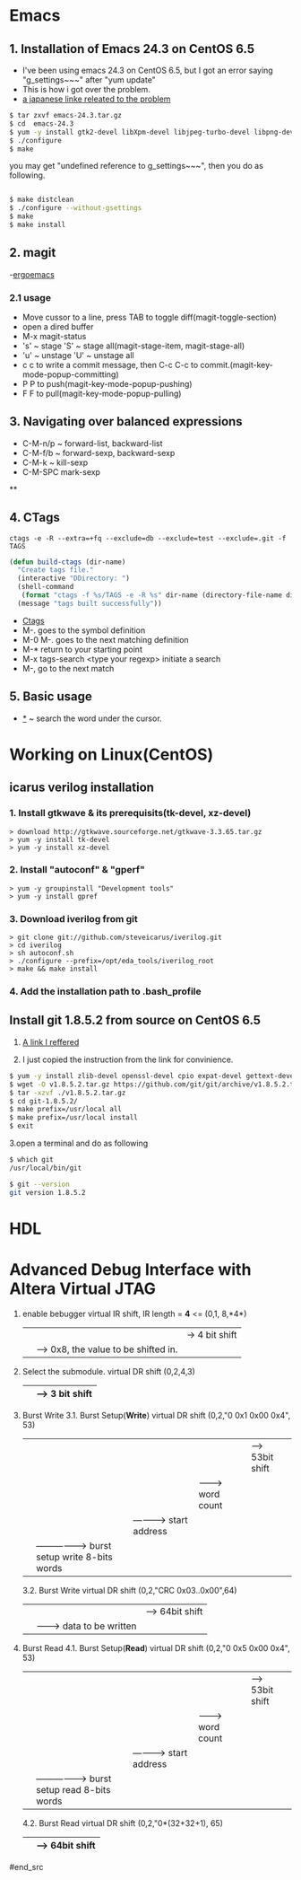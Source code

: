 #+TIELE: My Engineering Note
#+AUTHOR: Sanglae Kim
#+EMAIL: nova0302@hotmail.com
#+OPTIONS: ^:nil

* Emacs

** 1. Installation of Emacs 24.3 on CentOS 6.5
   - I've been using emacs 24.3 on CentOS 6.5, but I got an error saying "g_settings~~~" after "yum update"
   - This is how i got over the problem.
   - [[http://keik-117.hatenablog.com/entry/2014/07/06/143117][a japanese linke releated to the problem]]
#+begin_src sh
 $ tar zxvf emacs-24.3.tar.gz
 $ cd  emacs-24.3
 $ yum -y install gtk2-devel libXpm-devel libjpeg-turbo-devel libpng-devel giflib-devel libtiff-devel ncurses-devel
 $ ./configure
 $ make
#+end_src

you may get "undefined reference to g_settings~~~", then you do as following.
#+begin_src sh

 $ make distclean
 $ ./configure --without-gsettings
 $ make
 $ make install
#+end_src
** 2. magit
   -[[http://ergoemacs.org/emacs/emacs_magit-mode_tutorial.html][ergoemacs]]

*** 2.1 usage
    - Move cussor to a line, press TAB to toggle diff(magit-toggle-section)
    - open a dired buffer
    - M-x magit-status
    - 's' ~ stage 'S' ~ stage all(magit-stage-item, magit-stage-all)
    - 'u' ~ unstage 'U' ~ unstage all
    - c c to write a commit message, then C-c C-c to commit.(magit-key-mode-popup-committing)
    - P P to push(magit-key-mode-popup-pushing)
    - F F to pull(magit-key-mode-popup-pulling)

** 3. Navigating over balanced expressions
   - C-M-n/p ~ forward-list, backward-list
   - C-M-f/b ~ forward-sexp, backward-sexp
   - C-M-k ~ kill-sexp
   - C-M-SPC mark-sexp

**

** 4. CTags
#+BEGIN_SRC shell
ctags -e -R --extra=+fq --exclude=db --exclude=test --exclude=.git -f TAGS
#+END_SRC
#+BEGIN_SRC lisp
(defun build-ctags (dir-name)
  "Create tags file."
  (interactive "DDirectory: ")
  (shell-command
   (format "ctags -f %s/TAGS -e -R %s" dir-name (directory-file-name dir-name)))
  (message "tags built successfully"))
#+END_SRC
   - [[http://tulrich.com/geekstuff/emacs.html][Ctags]]
   - M-.       goes to the symbol definition
   - M-0 M-.   goes to the next matching definition
   - M-*       return to your starting point
   - M-x tags-search <type your regexp>       initiate a search
   - M-, go to the next match

** 5. Basic usage
   - _*_ ~ search the word under the cursor.



* Working on Linux(CentOS)
** icarus verilog installation
***   1. Install gtkwave & its prerequisits(tk-devel, xz-devel)
#+begin_src shell
      > download http://gtkwave.sourceforge.net/gtkwave-3.3.65.tar.gz
      > yum -y install tk-devel
      > yum -y install xz-devel
#+end_src

***   2. Install "autoconf" & "gperf"
#+begin_src shell
      > yum -y groupinstall "Development tools"
      > yum -y install gpref
#+end_src

***   3. Download iverilog from git
#+begin_src shell
      > git clone git://github.com/steveicarus/iverilog.git
      > cd iverilog
      > sh autoconf.sh
      > ./configure --prefix=/opt/eda_tools/iverilog_root
      > make && make install
#+end_src

***   4. Add the installation path to .bash_profile



** Install git 1.8.5.2 from source on CentOS 6.5
   1. [[https://gist.github.com/matthewriley/8319432][A link I reffered]]

   2. I just copied the instruction from the link for convinience.
#+begin_src sh
$ yum -y install zlib-devel openssl-devel cpio expat-devel gettext-devel curl-devel perl-ExtUtils-CBuilder perl-ExtUtils-MakeMaker
$ wget -O v1.8.5.2.tar.gz https://github.com/git/git/archive/v1.8.5.2.tar.gz
$ tar -xzvf ./v1.8.5.2.tar.gz
$ cd git-1.8.5.2/
$ make prefix=/usr/local all
$ make prefix=/usr/local install
$ exit
#+end_src

   3.open a terminal and do as following
#+begin_src sh
$ which git
/usr/local/bin/git

$ git --version
git version 1.8.5.2
#+end_src



* HDL

* Advanced Debug Interface with Altera Virtual JTAG

#+begin_src
  1. enable bebugger
     virtual IR shift, IR length = *4* <=
     (0,1, 8,*4*)
        |  |  |-> 4 bit shift
        |  |----> 0x8, the value to be shifted in.
        |-------> 1: IR, 2: DR
  2. Select the submodule.
     virtual DR shift
     (0,2,4,3)
          |   | --> 3 bit shift
          |-------> 0x4("100") top module & submodule 0

  3. Burst Write
     3.1. Burst Setup(*Write*)
	virtual DR shift
	(0,2,"0 0x1 0x00 0x4", 53)
              |   |   |   |    |--> 53bit shift
              |   |   |   |-------> word count
              |   |   |-----------> start address
              |   |-----------------> burst setup write 8-bits words
              |---------------------> top level module select 0: submodule, 1: top module

     3.2. Burst Write
	virtual DR shift
	(0,2,"CRC 0x03..0x00",64)
		|      |       |--> 64bit shift
		|      |-------> data to be written
		|-----------------> crc for the data
  4. Burst Read
     4.1. Burst Setup(*Read*)
	virtual DR shift
	(0,2,"0 0x5 0x00 0x4", 53)
	      |   |   |   |    |--> 53bit shift
	      |   |   |   |-------> word count
	      |   |   |-----------> start address
	      |   |-----------------> burst setup read 8-bits words
	      |---------------------> top level module select 0: submodule, 1: top module
     4.2. Burst Read
	virtual DR shift
	(0,2,"0*(32+32+1), 65)
		     |     |--> 64bit shift
		     |--------> status(1)+crc(32)+data(32)
#end_src
